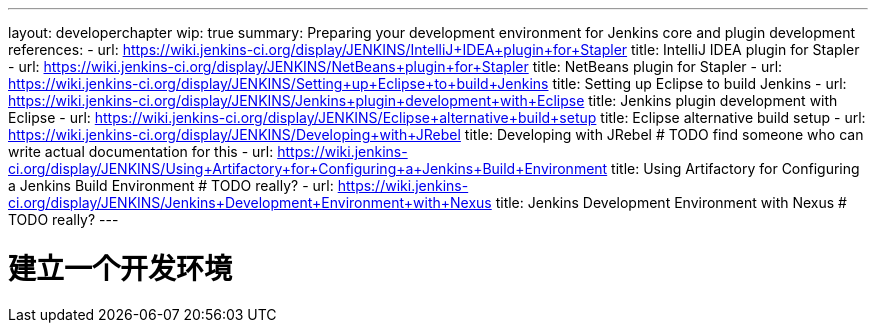 ---
layout: developerchapter
wip: true
summary: Preparing your development environment for Jenkins core and plugin development
references:
- url: https://wiki.jenkins-ci.org/display/JENKINS/IntelliJ+IDEA+plugin+for+Stapler
  title: IntelliJ IDEA plugin for Stapler
- url: https://wiki.jenkins-ci.org/display/JENKINS/NetBeans+plugin+for+Stapler
  title: NetBeans plugin for Stapler
- url: https://wiki.jenkins-ci.org/display/JENKINS/Setting+up+Eclipse+to+build+Jenkins
  title: Setting up Eclipse to build Jenkins
- url: https://wiki.jenkins-ci.org/display/JENKINS/Jenkins+plugin+development+with+Eclipse
  title: Jenkins plugin development with Eclipse
- url: https://wiki.jenkins-ci.org/display/JENKINS/Eclipse+alternative+build+setup
  title: Eclipse alternative build setup
- url: https://wiki.jenkins-ci.org/display/JENKINS/Developing+with+JRebel
  title: Developing with JRebel # TODO find someone who can write actual documentation for this
- url: https://wiki.jenkins-ci.org/display/JENKINS/Using+Artifactory+for+Configuring+a+Jenkins+Build+Environment
  title: Using Artifactory for Configuring a Jenkins Build Environment # TODO really?
- url: https://wiki.jenkins-ci.org/display/JENKINS/Jenkins+Development+Environment+with+Nexus
  title: Jenkins Development Environment with Nexus # TODO really?
---

= 建立一个开发环境
